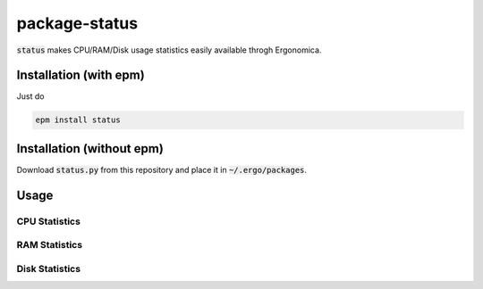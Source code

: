 package-status
==============

:code:`status` makes CPU/RAM/Disk usage statistics easily available throgh Ergonomica.

Installation (with epm)
-----------------------

Just do

.. code::

   epm install status

Installation (without epm)
--------------------------

Download :code:`status.py` from this repository and place it in :code:`~/.ergo/packages`.

Usage
-----

CPU Statistics
~~~~~~~~~~~~~~

RAM Statistics
~~~~~~~~~~~~~~

Disk Statistics
~~~~~~~~~~~~~~~
